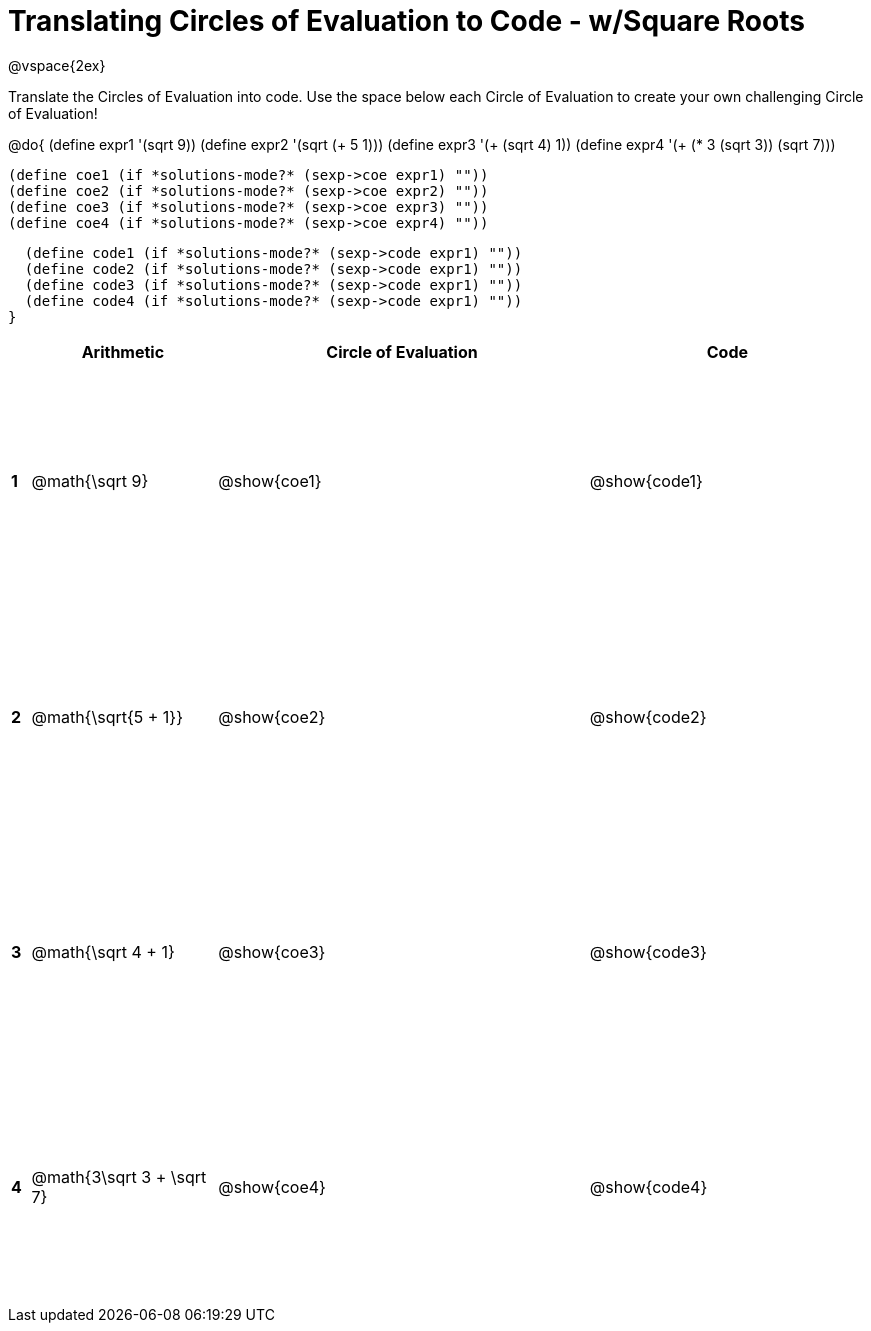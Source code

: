 = Translating Circles of Evaluation to Code - w/Square Roots

++++
<style>
  td {height: 175pt;}
</style>
++++

@vspace{2ex}

Translate the Circles of Evaluation into code. Use the space below each Circle of Evaluation to create your own challenging Circle of Evaluation!

@do{
  (define expr1 '(sqrt 9))
  (define expr2 '(sqrt (+ 5 1)))
  (define expr3 '(+ (sqrt 4) 1))
  (define expr4 '(+ (* 3 (sqrt 3)) (sqrt 7)))

  (define coe1 (if *solutions-mode?* (sexp->coe expr1) ""))
  (define coe2 (if *solutions-mode?* (sexp->coe expr2) ""))
  (define coe3 (if *solutions-mode?* (sexp->coe expr3) ""))
  (define coe4 (if *solutions-mode?* (sexp->coe expr4) ""))

  (define code1 (if *solutions-mode?* (sexp->code expr1) ""))
  (define code2 (if *solutions-mode?* (sexp->code expr1) ""))
  (define code3 (if *solutions-mode?* (sexp->code expr1) ""))
  (define code4 (if *solutions-mode?* (sexp->code expr1) ""))
}


[cols=".^1a,^10a,^20a,^15a",options="header",stripes="none"]
|===
|   | Arithmetic				      | Circle of Evaluation	| Code
|*1*| @math{\sqrt 9}			    | @show{coe1}			| @show{code1}
|*2*| @math{\sqrt{5 + 1}}		| @show{coe2}			| @show{code2}
|*3*| @math{\sqrt 4 + 1}		  | @show{coe3}			| @show{code3}
|*4*| @math{3\sqrt 3 + \sqrt 7}|@show{coe4}			| @show{code4}
|===
